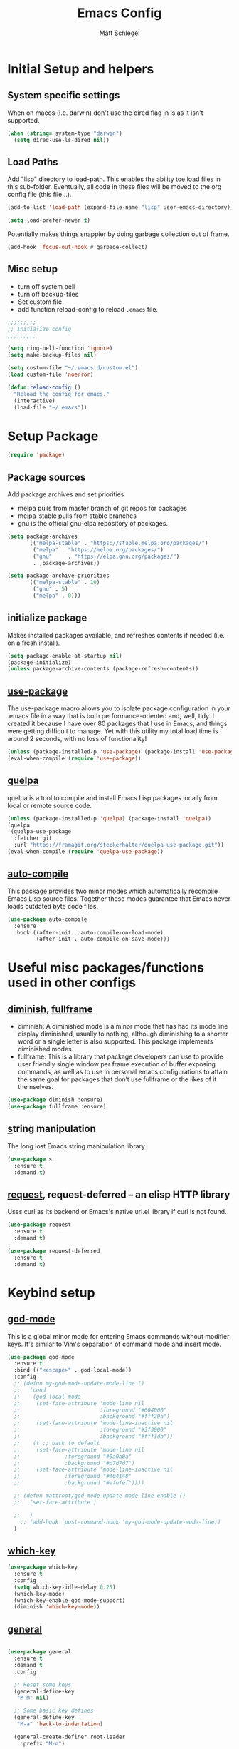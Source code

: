#+title: Emacs Config
#+author: Matt Schlegel
#+STARTUP: overview


* Initial Setup and helpers

** System specific settings
When on macos (i.e. darwin) don't use the dired flag in ls as it isn't supported.
#+begin_src emacs-lisp
(when (string= system-type "darwin")       
  (setq dired-use-ls-dired nil))
#+end_src

** Load Paths
Add "lisp" directory to load-path. This enables the ability toe load files in this sub-folder. Eventually, all code in these files will be moved to the org config file (this file...).
#+begin_src emacs-lisp
(add-to-list 'load-path (expand-file-name "lisp" user-emacs-directory))
#+end_src

#+begin_src emacs-lisp
(setq load-prefer-newer t)
#+end_src

Potentially makes things snappier by doing garbage collection out of frame.
#+begin_src emacs-lisp
(add-hook 'focus-out-hook #'garbage-collect)
#+end_src



** Misc setup
- turn off system bell
- turn off backup-files
- Set custom file
- add function reload-config to reload ~.emacs~ file.
#+begin_src emacs-lisp
;;;;;;;;;
;; Initialize config
;;;;;;;;;

(setq ring-bell-function 'ignore)
(setq make-backup-files nil)

(setq custom-file "~/.emacs.d/custom.el")
(load custom-file 'noerror)

(defun reload-config ()
  "Reload the config for emacs."
  (interactive)
  (load-file "~/.emacs"))
#+end_src

* Setup Package

#+begin_src emacs-lisp
(require 'package)
#+end_src

** Package sources
Add package archives and set priorities
- melpa pulls from master branch of git repos for packages
- melpa-stable pulls from stable branches
- gnu is the official gnu-elpa repository of packages.

#+begin_src emacs-lisp
(setq package-archives
      `(("melpa-stable" . "https://stable.melpa.org/packages/")
        ("melpa" . "https://melpa.org/packages/")
        ("gnu"     . "https://elpa.gnu.org/packages/")
        . ,package-archives))

(setq package-archive-priorities
      '(("melpa-stable" . 10)
        ("gnu" . 5)
        ("melpa" . 0)))
#+end_src

** initialize package
Makes installed packages available, and refreshes contents if needed (i.e. on a fresh install).
#+begin_src emacs-lisp
(setq package-enable-at-startup nil)
(package-initialize)
(unless package-archive-contents (package-refresh-contents))
#+end_src

** [[https://github.com/jwiegley/use-package][use-package]]

The use-package macro allows you to isolate package configuration in your .emacs file in a way that is both performance-oriented and, well, tidy. I created it because I have over 80 packages that I use in Emacs, and things were getting difficult to manage. Yet with this utility my total load time is around 2 seconds, with no loss of functionality!

#+begin_src emacs-lisp
(unless (package-installed-p 'use-package) (package-install 'use-package))
(eval-when-compile (require 'use-package))
#+end_src

** [[https://github.com/quelpa/quelpa][quelpa]]

quelpa is a tool to compile and install Emacs Lisp packages locally from local or remote source code.
#+begin_src emacs-lisp
(unless (package-installed-p 'quelpa) (package-install 'quelpa))
(quelpa
'(quelpa-use-package
  :fetcher git
  :url "https://framagit.org/steckerhalter/quelpa-use-package.git"))
(eval-when-compile (require 'quelpa-use-package))
#+end_src

** [[https://github.com/emacscollective/auto-compile][auto-compile]]

This package provides two minor modes which automatically recompile Emacs Lisp source files. Together these modes guarantee that Emacs never loads outdated byte code files.
#+begin_src emacs-lisp
(use-package auto-compile
  :ensure
  :hook ((after-init . auto-compile-on-load-mode)
         (after-init . auto-compile-on-save-mode)))
#+end_src

* Useful misc packages/functions used in other configs
** [[https://epkg.vercel.app/diminish][diminish]], [[https://github.com/tomterl/fullframe][fullframe]]

- diminish: A diminished mode is a minor mode that has had its mode line display diminished, usually to nothing, although diminishing to a shorter word or a single letter is also supported.  This package implements diminished modes.
- fullframe: This is a library that package developers can use to provide user friendly single window per frame execution of buffer exposing commands, as well as to use in personal emacs configurations to attain the same goal for packages that don’t use fullframe or the likes of it themselves.

#+begin_src emacs-lisp         
(use-package diminish :ensure)
(use-package fullframe :ensure)
#+end_src

** [[https://github.com/magnars/s.el][s]]tring manipulation

The long lost Emacs string manipulation library.
#+begin_src emacs-lisp
(use-package s
  :ensure t
  :demand t)
#+end_src

** [[https://github.com/tkf/emacs-request][request]], request-deferred -- an elisp HTTP library

Uses curl as its backend or Emacs's native url.el library if curl is not found.
#+begin_src emacs-lisp
(use-package request
  :ensure t
  :demand t)

(use-package request-deferred
  :ensure t
  :demand t)
#+end_src

* Keybind setup
** [[https://github.com/emacsorphanage/god-mode][god-mode]]

This is a global minor mode for entering Emacs commands without modifier keys. It's similar to Vim's separation of command mode and insert mode.

#+begin_src emacs-lisp
(use-package god-mode
  :ensure t
  :bind (("<escape>" . god-local-mode))
  :config
  ;; (defun my-god-mode-update-mode-line ()
  ;;   (cond
  ;;    (god-local-mode
  ;;     (set-face-attribute 'mode-line nil
  ;;                         :foreground "#604000"
  ;;                         :background "#fff29a")
  ;;     (set-face-attribute 'mode-line-inactive nil
  ;;                         :foreground "#3f3000"
  ;;                         :background "#fff3da"))
  ;;    (t ;; back to default
  ;;     (set-face-attribute 'mode-line nil
  ;;       		  :foreground "#0a0a0a"
  ;;       		  :background "#d7d7d7")
  ;;     (set-face-attribute 'mode-line-inactive nil
  ;;       		  :foreground "#404148"
  ;;       		  :background "#efefef"))))

  ;; (defun mattroot/god-mode-update-mode-line-enable ()
  ;;   (set-face-attribute )

  ;;   )
    ;; (add-hook 'post-command-hook 'my-god-mode-update-mode-line))
  )

#+end_src

** [[https://github.com/justbur/emacs-which-key][which-key]]

#+begin_src emacs-lisp
(use-package which-key
  :ensure t
  :config
  (setq which-key-idle-delay 0.25)
  (which-key-mode)
  (which-key-enable-god-mode-support)
  (diminish 'which-key-mode))
#+end_src

** [[https://github.com/noctuid/general.el#use-package-keywords][general]]

#+begin_src emacs-lisp

(use-package general
  :ensure t
  :demand t
  :config
  
  ;; Reset some keys
  (general-define-key
   "M-m" nil)

  ;; Some basic key defines
  (general-define-key
   "M-a" 'back-to-indentation)

  (general-create-definer root-leader
    :prefix "M-m")

  (root-leader
    ;; :prefix my-leader
    ;; or without a variable
    "" '(nil :which-key "Root Leader")
    "c" '(:ignore t :which-key "comments"))

  (root-leader
    "cl" 'comment-line
    "cd" 'comment-dwim
    "cr" 'comment-or-uncomment-region))
#+end_src

** Some keybinds
#+begin_src emacs-lisp
(global-unset-key (kbd "C-x C-c"))
#+end_src
* Visuals

** misc settings

#+begin_src emacs-lisp
(setq column-number-mode t)
(tool-bar-mode -1)
(toggle-scroll-bar -1)
(setq inhibit-startup-screen t)
(defalias 'yes-or-no-p 'y-or-n-p)
#+end_src

#+begin_src emacs-lisp
(add-to-list 'default-frame-alist '(font . "Hack-14"))
(add-to-list 'default-frame-alist '(ns-transparent-titlebar . t))
(add-to-list 'default-frame-alist '(vertical-scroll-bars . nil))
(add-to-list 'default-frame-alist '(horizontal-scroll-bars . nil))
#+end_src

** Theme: [[https://emacsthemes.com/themes/monokai-theme.html][monokai-theme]]

#+begin_src emacs-lisp
(use-package monokai-theme
  :ensure t
  :config
  (load-theme 'monokai t))
#+end_src

** Powerline/Spaceline

#+begin_src emacs-lisp
(use-package spaceline
  :ensure t
  :config
  (setq powerline-image-apple-rgb t)
  (spaceline-spacemacs-theme))

;; (use-package powerline
;;   :ensure t
;;   :config
;;   (setq powerline-image-apple-rgb t)
;;   (powerline-default-theme))
#+end_src

** [[https://github.com/gonewest818/dimmer.el][dimmer]]

#+begin_src emacs-lisp
(use-package dimmer
  :ensure t
  :config
  (dimmer-mode))
#+end_src

** Fringe bitmap

Change empty line to tilde (from spacemacs).

#+begin_src emacs-lisp  
;;;;;
;; Change empty line bitmap to tilde (if active)
;;;;;
(progn
  (define-fringe-bitmap 'tilde [0 0 0 113 219 142 0 0] nil nil 'center)
  (setcdr (assq 'empty-line fringe-indicator-alist) 'tilde))
#+end_src


* Hydras
** setup
#+begin_src emacs-lisp
(use-package hydra
  :ensure t
  :functions
  mattroot/hydra-prepare-dynamic-names-helper
  mattroot/hydra-prepare-dynamic-names
  mattroot/hydra-prepare-dynamic-heads
  :defines mattroot/hydra-dynamic-selectors
  :config
  (setq mattroot/hydra-dynamic-selectors
        "0123456789abcdefghijklmnopqrstuvwxyzABCDEFGHIJKLMNOPQRSTUVWXYZ")

  (defun mattroot/hydra-prepare-dynamic-names-helper (a b)
    (if (string= b highlight-name)
        (propertize
         (concat " [ _" (char-to-string a) "_ " b " ] ")
         'face
         highlight-list)
      (concat " _" (char-to-string a) "_ " b " "))
    )

  (defun mattroot/hydra-prepare-dynamic-names (keys
                                               names
                                               &optional
                                               highlight-name
                                               highlight-list)
    
    (unless highlight-list
      (setq highlight-list '(:foreground "red")))

    (mapconcat 'identity
	       (mapcar*
                'mattroot/hydra-prepare-dynamic-names-helper
	        keys names)
	       " | "))

  (defun mattroot/hydra-prepare-dynamic-heads (keys names func)
    (mapcar* (lambda (a b)
	       (list (char-to-string a)
		     `(funcall ',func ',b)))
           keys names)))
#+end_src

** Persp-mode


* Persp and Eybrowse

#+begin_src emacs-lisp
(root-leader
  "l" '(:ignore t :which-key "persp")
  "e" '(:ignore t :which-key "eyebrowse"))
#+end_src

#+begin_src emacs-lisp
(use-package refine
  :ensure t)
#+end_src

** Persp-mode
#+begin_src emacs-lisp  
(use-package persp-mode
  :ensure t
  :hook ((after-init . persp-mode)
         (emacs-startup . toggle-frame-maximized))
  :defines ivy-sort-functions-alist
  :functions
  persp-reorder
  :init
  (defun persp-reorder ()
    (interactive)
    (refine 'persp-names-cache))
  :custom
  (persp-nil-name "default")
  (persp-set-last-persp-for-new-frames nil)
  (persp-auto-resume-time 0.1)
  (persp-autokill-buffer-on-remove t)
  :config

  (add-hook 'persp-common-buffer-filter-functions
            (lambda (b) (or (string-prefix-p "*" (buffer-name b))
			    (string-prefix-p "magit" (buffer-name b)))))
  
  (with-eval-after-load "ivy"
    (add-hook 'ivy-ignore-buffers
              #'(lambda (b)
                  (when persp-mode
                    (let ((persp (get-current-persp)))
                      (if persp
                          (not (persp-contain-buffer-p b persp))
                        nil)))))

    (setq ivy-sort-functions-alist
          (append ivy-sort-functions-alist
                  '((persp-kill-buffer   . nil)
                    (persp-remove-buffer . nil)
                    (persp-add-buffer    . nil)
                    (persp-switch        . nil)
                    (persp-window-switch . nil)
                    (persp-frame-switch  . nil)))))


  
  (with-eval-after-load "hydra"
    (bind-keys ("M-m l" .
                (lambda ()
                  (interactive)
                  (call-interactively
                   (eval `(defhydra mattroot/hydra-persp (:hint nil :exit t)
			    ;; Docstring
                            (concat "Select Perspective: "
				    "\n"
				    (mattroot/hydra-prepare-dynamic-names mattroot/hydra-dynamic-selectors
									  persp-names-cache
									  (safe-persp-name (get-frame-persp)))
				    "\n")
			    ;; Heads
                            ,@(mattroot/hydra-prepare-dynamic-heads mattroot/hydra-dynamic-selectors
								    persp-names-cache
								    'persp-frame-switch)
			    ("n" (progn
				   (persp-next)
				   (message "Current Perspective: %s" (safe-persp-name (get-frame-persp))))
			     "next" :color pink)
			    ("p" (progn
				   (persp-prev)
				   (message "Current Perspective: %s" (safe-persp-name (get-frame-persp))))
			     "previous" :color pink)
			    ("c" (progn
				   (interactive)
				   (let ((new-persp (read-string "A name for the new perspective: ")))
				     (persp-add-new new-persp)
				     (persp-frame-switch new-persp)
				     (message "Created new perspective %s" new-persp))
				   )
			     "create-and-switch")
			    ("k" persp-kill "kill")
			    ("r" persp-reorder "reorder")
			    ("a" (progn
				   (persp-add-buffer (current-buffer)))  "add-current-buffer")
                            ("q" nil "quit" :color blue)
			    )))))))
  )

#+end_src

** Eyebrowse
#+begin_src emacs-lisp
(use-package eyebrowse :demand t
  :init
  ;; (setq eyebrowse-keymap-prefix (kbd "M-m e"))
  (global-unset-key (kbd "C-c C-w"))
  :functions
  mattroot/eyebrowse--get-tags
  mattroot/eyebrowse--get-slots
  mattroot/eyebrowse--get-current-tag
  mattroot/eyebrowse--get-current-slot-idx
  :custom
  (eyebrowse-wrap-around t)
  :config
  (eyebrowse-mode)
  (add-hook 'persp-before-switch-functions
	    #'workspaces/update-eyebrowse-for-perspective)
  (add-hook 'eyebrowse-post-window-switch-hook
	    #'workspaces/save-eyebrowse-for-perspective)
  (add-hook 'persp-activated-functions
	    #'workspaces/load-eyebrowse-for-perspective)
  (add-hook 'persp-before-save-state-to-file-functions #'workspaces/update-eyebrowse-for-perspective)
  (add-hook 'persp-after-load-state-functions #'workspaces/load-eyebrowse-after-loading-layout)
  
  (defun mattroot/eyebrowse--get-tags ()
    (--map
     (let ((split-tag (split-string (eyebrowse-format-slot it) ":")))
       (if (eq (length split-tag) 2)
	   (nth 1 split-tag)
	 (car split-tag)))
     (eyebrowse--get 'window-configs)))
  
  (defun mattroot/eyebrowse--get-slots ()
    (--map (int-to-string (car it))
           (eyebrowse--get 'window-configs)))

  (defun mattroot/eyebrowse--get-current-slot-idx ()
    (cl-position (number-to-string (eyebrowse--get 'current-slot)) (mattroot/eyebrowse--get-slots) :test 'equal))

  (defun mattroot/eyebrowse--get-current-tag ()
    (let* ((current-config (nth (mattroot/eyebrowse--get-current-slot-idx) (eyebrowse--get 'window-configs)))
	   (split-tag (split-string (eyebrowse-format-slot current-config) ":")))
      (if (eq (length split-tag) 2)
  	  (nth 1 split-tag)
  	(car split-tag))))

  (mattroot/hydra-prepare-dynamic-names (mapconcat 'identity (mattroot/eyebrowse--get-slots) "")
					(mattroot/eyebrowse--get-tags)
					(mattroot/eyebrowse--get-current-tag))

  (with-eval-after-load "hydra"
    (bind-keys ("M-m e" .
		(lambda ()
		  (interactive)
		  (call-interactively
		   (eval `(defhydra mattroot/hydra-eyebrowse (:color blue :hint nil)
			    (concat
			     "Current Slots: "
			     (mattroot/hydra-prepare-dynamic-names (mapconcat 'identity (mattroot/eyebrowse--get-slots) "")
								   (mattroot/eyebrowse--get-tags)
								   (mattroot/eyebrowse--get-current-tag))
			     "
^Navigate^          ^Modify^
^^^^^^^----------------------------
_p_ -> previous     _k_ -> kill 
_n_ -> next         _c_ -> choose
_l_ -> last         _r_ -> rename     _q_ quit")
			    ("p" (progn
				   (eyebrowse-prev-window-config nil)
				   (message "%s" (mattroot/eyebrowse--get-current-tag)))
			     :exit nil)
			    ("l" #'eyebrowse-last-window-config)
			    ("n" (progn
				   (eyebrowse-next-window-config nil)
				   (message "%s" (mattroot/eyebrowse--get-current-tag)))
			     :exit nil)
			    ("k" #'eyebrowse-close-window-config :exit nil)
			    ("c" #'eyebrowse-switch-to-window-config)
			    ("r" #'eyebrowse-rename-window-config :color blue)
			    ("q" nil)
			    ("0" #'eyebrowse-switch-to-window-config-0 :color blue)
			    ("1" #'eyebrowse-switch-to-window-config-1 :color blue)
			    ("2" #'eyebrowse-switch-to-window-config-2 :color blue)
			    ("3" #'eyebrowse-switch-to-window-config-3 :color blue)
			    ("4" #'eyebrowse-switch-to-window-config-4 :color blue)
			    ("5" #'eyebrowse-switch-to-window-config-5 :color blue)
			    ("6" #'eyebrowse-switch-to-window-config-6 :color blue)
			    ("7" #'eyebrowse-switch-to-window-config-7 :color blue)
			    ("8" #'eyebrowse-switch-to-window-config-8 :color blue)
			    ("9" #'eyebrowse-switch-to-window-config-9 :color blue))
			 )))))))

#+end_src

** Persp-mode + eyebrowse

#+begin_src emacs-lisp
;;;;;
;; Bridge for eyebrowse and persp-mode
;; Code from https://gist.github.com/gilbertw1/8d963083efea41f28bfdc85ed3c93eb4
;;;;;

(defun workspaces/get-persp-workspace (&optional persp frame)
  "Get the correct workspace parameters for perspective.
PERSP is the perspective, and defaults to the current perspective.
FRAME is the frame where the parameters are expected to be used, and
defaults to the current frame."
  (let ((param-names (if (display-graphic-p frame)
                         '(gui-eyebrowse-window-configs
                           gui-eyebrowse-current-slot
                           gui-eyebrowse-last-slot)
                       '(term-eyebrowse-window-configs
                         term-eyebrowse-current-slot
                         term-eyebrowse-last-slot))))
    (--map (persp-parameter it persp) param-names)))

(defun workspaces/set-persp-workspace (workspace-params &optional persp frame)
  "Set workspace parameters for perspective.
WORKSPACE-PARAMS should be a list containing 3 elements in this order:
- window-configs, as returned by (eyebrowse--get 'window-configs)
- current-slot, as returned by (eyebrowse--get 'current-slot)
- last-slot, as returned by (eyebrowse--get 'last-slot)
PERSP is the perspective, and defaults to the current perspective.
FRAME is the frame where the parameters came from, and defaults to the
current frame.
Each perspective has two sets of workspace parameters: one set for
graphical frames, and one set for terminal frames."
  (let ((param-names (if (display-graphic-p frame)
                         '(gui-eyebrowse-window-configs
                           gui-eyebrowse-current-slot
                           gui-eyebrowse-last-slot)
                       '(term-eyebrowse-window-configs
                         term-eyebrowse-current-slot
                         term-eyebrowse-last-slot))))
    (--zip-with (set-persp-parameter it other persp)
                param-names workspace-params)))

(defun workspaces/load-eyebrowse-for-perspective (type &optional frame)
  "Load an eyebrowse workspace according to a perspective's parameters.
 FRAME's perspective is the perspective that is considered, defaulting to
 the current frame's perspective.
 If the perspective doesn't have a workspace, create one."
  (when (eq type 'frame)
    (let* ((workspace-params (workspaces/get-persp-workspace (get-frame-persp frame) frame))
           (window-configs (nth 0 workspace-params))
           (current-slot (nth 1 workspace-params))
           (last-slot (nth 2 workspace-params)))
      (if window-configs
          (progn
            (eyebrowse--set 'window-configs window-configs frame)
            (eyebrowse--set 'current-slot current-slot frame)
            (eyebrowse--set 'last-slot last-slot frame)
            (eyebrowse--load-window-config current-slot))
        (eyebrowse--set 'window-configs nil frame)
        (eyebrowse-init frame)
        (workspaces/save-eyebrowse-for-perspective frame)))))

(defun workspaces/load-eyebrowse-after-loading-layout (_state-file _phash persp-names)
  "Bridge between `persp-after-load-state-functions' and
`workspaces/load-eyebrowse-for-perspective'.
_PHASH is the hash were the loaded perspectives were placed, and
PERSP-NAMES are the names of these perspectives."
  (let ((cur-persp (get-current-persp)))
    ;; load eyebrowse for current perspective only if it was one of the loaded
    ;; perspectives
    (when (member (or (and cur-persp (persp-name cur-persp))
                      persp-nil-name)
                  persp-names)
      (workspaces/load-eyebrowse-for-perspective 'frame))))
(defun workspaces/update-eyebrowse-for-perspective (&rest _args)
  "Update and save current frame's eyebrowse workspace to its perspective."
  (let* ((current-slot (eyebrowse--get 'current-slot))
         (current-tag (nth 2 (assoc current-slot (eyebrowse--get 'window-configs)))))
    (eyebrowse--update-window-config-element
     (eyebrowse--current-window-config current-slot current-tag)))
  (workspaces/save-eyebrowse-for-perspective))
(defun workspaces/save-eyebrowse-for-perspective (&optional frame)
  "Save FRAME's eyebrowse workspace to FRAME's perspective.
FRAME defaults to the current frame."
  (workspaces/set-persp-workspace (list (eyebrowse--get 'window-configs frame)
                                        (eyebrowse--get 'current-slot frame)
                                        (eyebrowse--get 'last-slot frame))
                                  (get-frame-persp frame)
				  frame))


#+end_src

* Ivy

#+begin_src emacs-lisp
(use-package ivy
  :ensure t
  :config
  (ivy-mode 1)
  (setq ivy-use-virtual-buffers t)
  (setq enable-recursive-minibuffers t)
  (setq ivy-use-selectable-prompt t))

(use-package counsel
  :ensure t
  :bind (("M-x" . counsel-M-x)
	 ("C-s" . swiper)
	 ("C-x C-r" . counsel-recentf)
	 ("C-x C-f" . counsel-find-file)))
#+end_src

* Editor

#+begin_src emacs-lisp
(windmove-default-keybindings)

(setq-default indicate-empty-lines t)
(global-subword-mode 1)
(diminish 'subword-mode)

(global-visual-line-mode)
(diminish 'visual-line-mode)

(diminish 'auto-rev-mode)

(setq indent-tabs-mode nil)

(use-package unfill
  :ensure
  :bind ("M-m u" . unfill-paragraph))

;;;
;; Delimiters
;;;

(show-paren-mode 1)

(use-package autopair
  :ensure t
  :diminish autopair-mode
  :config
  (autopair-global-mode)
  )

(use-package rainbow-delimiters
  :diminish rainbow-delimiters-mode
  :ensure t
  :hook (prog-mode . (lambda () (rainbow-delimiters-mode))))

(use-package flyspell
  :ensure t
  :diminish flyspell-mode
  :hook (text-mode . (lambda () (flyspell-mode 1))))

(use-package company
  :ensure t
  :config
  (global-company-mode))

(use-package company-quickhelp
  :ensure t
  :config
  (eval-after-load 'company
    '(define-key company-active-map (kbd "C-c h") #'company-quickhelp-manual-begin)))

(use-package hl-line
  :ensure t
  :hook (prog-mode . hl-line-mode))

(use-package multiple-cursors
  :ensure t
  :bind (("C->" . mc/mark-next-like-this)
	 ("C-<" . mc/mark-previous-like-this)
	 ("C-c C-<" . mc/mark-all-like-this)
	 ("C-S-c C-S-c" . mc/edit-lines)))

(use-package ibuffer
  :bind ([remap list-buffers] . ibuffer)
  :config (fullframe ibuffer ibuffer-quit))

(use-package magit
  :ensure t
  :bind (("C-x g" . magit-status)))

(use-package undo-tree
  :ensure t
  :bind (("C-/" . undo)
	 ("C-?" . redo))
  :config
  (global-undo-tree-mode 1))

(use-package yasnippet
  :ensure t)

(use-package yasnippet-snippets
  :ensure t)

(use-package lsp-mode
  :ensure t
  :commands (lsp lsp-deffered))

(use-package lsp-ui :ensure t :commands lsp-ui-mode)
(use-package company-lsp :ensure t :commands company-lsp)
(use-package helm-lsp :ensure t :commands helm-lsp-workspace-symbol)

;; (diminish 'eldoc-mode)

(use-package hl-todo
  :ensure t
  :config
  (add-hook 'prog-mode-hook 'hl-todo-mode))


(remove-hook 'LaTeX-mode-hook 'latex/auto-fill-mode)
  ;; (add-hook 'LaTeX-mode-hook 'visual-line-mode)

(use-package yaml-mode
  :ensure t)

(root-leader
  "t" "neotree")

(use-package neotree
  :ensure t
  :bind (("M-m t" . neotree))
  :config (setq neo-smart-open t))

;; Javascript tab level
(setq js-indent-level 2)

(use-package visual-fill-column
  :ensure t)

(use-package poly-markdown
  :ensure t)
#+end_src

* Project

* Other inits (still needing to be ported)

#+begin_src emacs-lisp
;;;;;;
;; Core 
;;;;;;

;; (require 'init-package)
;; (require 'init-funcs)
;; (require 'init-keybinds)
;; (require 'init-visuals)
;; (require 'init-hydra)
;; (require 'init-persp)
;; (require 'init-ivy)
;; (require 'init-editor)
(require 'init-project)

;;;;;;;;
;; Mode configs
;;;;;;;;
(require 'init-org)
(require 'init-tex)
(require 'init-julia)
(require 'init-python)


;;;;;;;;
;; Extras
;;;;;;;;
(require 'init-org-notes)
#+end_src


* SQL Databases:

#+begin_src emacs-lisp
(require 'sql_db)
#+end_src
